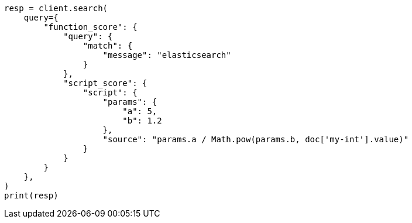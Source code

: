 // This file is autogenerated, DO NOT EDIT
// query-dsl/function-score-query.asciidoc:175

[source, python]
----
resp = client.search(
    query={
        "function_score": {
            "query": {
                "match": {
                    "message": "elasticsearch"
                }
            },
            "script_score": {
                "script": {
                    "params": {
                        "a": 5,
                        "b": 1.2
                    },
                    "source": "params.a / Math.pow(params.b, doc['my-int'].value)"
                }
            }
        }
    },
)
print(resp)
----
